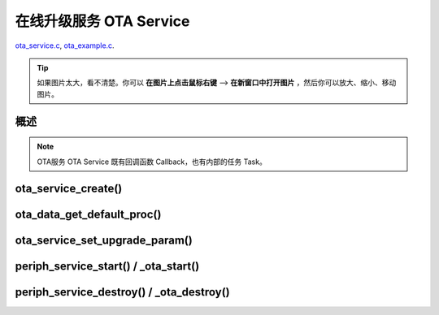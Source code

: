 ﻿在线升级服务 OTA Service
####################################

`ota_service.c`__, `ota_example.c`__.

.. __: https://github.com/espressif/esp-adf/blob/master/components/ota_service/ota_service.c
.. __: https://github.com/espressif/esp-adf/blob/master/examples/ota/main/ota_example.c

.. tip:: 

    如果图片太大，看不清楚。你可以 **在图片上点击鼠标右键** --> **在新窗口中打开图片** ，然后你可以放大、缩小、移动图片。



概述
============

.. role:: strike
   :class: strike

.. uml::

    caption ota_service.c

    box "ota"
    participant "ota_example.c" as adf_app order 10
    end box

    box "esp_dispatcher" 
    participant "periph_service.c \n" as periph_service order 20
    end box

    box "ota_service" #LightBlue
    participant "ota_service.c \n" as ota_service order 50
    participant "ota_task()"       as ota_task    order 60
    end box
      

    == Create OTA Servcie ==
    autonumber 1 "<b>(<u>##</u>)"
    adf_app        -> ota_service   : ota_service_create({.evt_cb=**ota_service_cb**})
    ota_service    ->]              : srv_q = xQueueCreate()
    periph_service <- ota_service   : periph_service_create \n ({.task_func = **ota_task**, \n .service_start = **_ota_start**, \n .service_destroy = **_ota_destroy**})
    periph_service -> ota_task      : audio_thread_create(**ota_task**)
    activate ota_task 
    periph_service <- ota_service   : periph_service_set_callback(cb : {.evt_cb})
    periph_service -> periph_service : impl->callback_func = cb
    ota_task       -> ota_task      : ota->state = OTA_IDLE

    == Set OTA upgrade paramter ==
    autonumber 11 "<b>(<u>##</u>)"
    adf_app        -> ota_service   : ota_data_get_default_proc(&upgrade_list[0])
    adf_app        -> ota_service   : ota_data_get_default_proc(&upgrade_list[1])
    adf_app        -> ota_service   : ota_service_set_upgrade_param(upgrade_list)

    == Start OTA Servcie ==
    autonumber 21 "<b>(<u>##</u>)"
    adf_app        -> periph_service : periph_service_start()
    periph_service -> ota_service   : impl->service_start() ==> _ota_start()
    ota_service    -> ota_task      : ota_service_cmd_send \n (OTA_SERVICE_CMD_START)    
    ota_task       -> ota_task      : ota->state = OTA_START

    autonumber 31 "<b>(<u>##</u>)"
    loop "upgrade_list.length()"
        ota_service    <- ota_task  : ota_service_process()
        ota_service -> ota_service  : upgrade_info->prepare(), \n upgrade_info->need_upgrade(), \n upgrade_info->execute_upgrade(), \n upgrade_info->finished_check()
        periph_service <- ota_task  : periph_service_callback({.type = OTA_SERV_EVENT_TYPE_RESULT})
        adf_app  <- periph_service  : impl->callback_func() ==> \n ota_service_cb \n ({.type = OTA_SERV_EVENT_TYPE_RESULT})
        ...
    end
    ota_task       -> ota_task      : ota->state = OTA_END

    autonumber 41 "<b>(<u>##</u>)"
    alt "ota->upgrade_list[i].reboot_flag == true, 0<=i<upgrade_list.length()"
        ota_task ->]        : esp_restart()
    else 
        periph_service <- ota_task  : periph_service_callback \n ({.type = OTA_SERV_EVENT_TYPE_FINISH})
        adf_app  <- periph_service  : impl->callback_func() ==> \n ota_service_cb \n ({.type = OTA_SERV_EVENT_TYPE_FINISH})
        ...
        ota_task -> ota_task        : ota->state = OTA_IDLE
    end

    == Destory OTA Service ==
    autonumber 51 "<b>(<u>##</u>)"
    adf_app    -> periph_service    : periph_service_destroy()
    periph_service -> ota_service   : impl->service_destroy() ==> _ota_destroy()
    ota_service    -> ota_task      : ota_service_cmd_send \n (OTA_SERVICE_CMD_DESTROY)
    ota_task       -> ota_task      : ota->state =  OTA_DESTROY

    note over adf_app, ota_task
    1. "ota_service_create({.evt_cb=**ota_service_cb**})" 表示调用函数时传入一个参数，该参数的 evt_cb 字段的值为 ota_service_cb 。
    2. "periph_service_set_callback(cb : {.evt_cb})" 表示调用函数时，参数 cb 的值为 某个变量的 evt_cb 字段。
    3. "impl->callback_func() ==> ota_service_cb()" 表示执行的代码 impl->callback_func()  最终调用了 ota_service_cb() 这个回调函数。
    end note


.. note::

    OTA服务 OTA Service 既有回调函数 Callback，也有内部的任务 Task。


ota_service_create()
==========================

.. uml::

    caption ota_service.c

    box "ota"
    participant "ota_example.c" as adf_app order 10
    end box

    box "esp_dispatcher" 
    participant "periph_service.c \n" as periph_service order 20
    end box

    box "ota_service" #LightBlue
    participant "ota_service.c \n" as ota_service order 50
    participant "ota_task()"       as ota_task    order 60
    end box
      

    == Create OTA Servcie ==
    autonumber 1 "<b>(<u>##</u>)"
    adf_app        -> ota_service   : ota_service_create({.evt_cb=**ota_service_cb**})
    ota_service    ->]              : srv_q = xQueueCreate()
    periph_service <- ota_service   : periph_service_create \n ({.task_func = **ota_task**, \n .service_start = **_ota_start**, \n .service_destroy = **_ota_destroy**})
    periph_service -> ota_task      : audio_thread_create(**ota_task**)
    activate ota_task 
    periph_service <- ota_service   : periph_service_set_callback(cb : {.evt_cb})
    periph_service -> periph_service : impl->callback_func = cb
    ota_task       -> ota_task      : ota->state = OTA_IDLE



ota_data_get_default_proc()
===============================

ota_service_set_upgrade_param()
====================================

.. uml::

    caption ota_service.c

    box "ota"
    participant "ota_example.c" as adf_app order 10
    end box

    box "esp_dispatcher" 
    participant "periph_service.c \n" as periph_service order 20
    end box

    box "ota_service" #LightBlue
    participant "ota_service.c \n" as ota_service order 50
    participant "ota_task()"       as ota_task    order 60
    end box
      
    == Set OTA upgrade paramter ==
    autonumber 11 "<b>(<u>##</u>)"
    adf_app        -> ota_service   : ota_data_get_default_proc(&upgrade_list[0])
    adf_app        -> ota_service   : ota_data_get_default_proc(&upgrade_list[1])
    adf_app        -> ota_service   : ota_service_set_upgrade_param(upgrade_list)



periph_service_start() / _ota_start()
==========================================

.. uml::

    caption ota_service.c

    box "ota"
    participant "ota_example.c" as adf_app order 10
    end box

    box "esp_dispatcher" 
    participant "periph_service.c \n" as periph_service order 20
    end box

    box "ota_service" #LightBlue
    participant "ota_service.c \n" as ota_service order 50
    participant "ota_task()"       as ota_task    order 60
    end box
      
    == Start OTA Servcie ==
    autonumber 21 "<b>(<u>##</u>)"
    adf_app        -> periph_service : periph_service_start()
    periph_service -> ota_service   : impl->service_start() ==> _ota_start()
    ota_service    -> ota_task      : ota_service_cmd_send \n (OTA_SERVICE_CMD_START)    
    ota_task       -> ota_task      : ota->state = OTA_START

    autonumber 31 "<b>(<u>##</u>)"
    loop "upgrade_list.length()"
        ota_service    <- ota_task  : ota_service_process()
        ota_service -> ota_service  : upgrade_info->prepare(), \n upgrade_info->need_upgrade(), \n upgrade_info->execute_upgrade(), \n upgrade_info->finished_check()
        periph_service <- ota_task  : periph_service_callback({.type = OTA_SERV_EVENT_TYPE_RESULT})
        adf_app  <- periph_service  : impl->callback_func() ==> \n ota_service_cb \n ({.type = OTA_SERV_EVENT_TYPE_RESULT})
        ...
    end
    ota_task       -> ota_task      : ota->state = OTA_END

    autonumber 41 "<b>(<u>##</u>)"
    alt "ota->upgrade_list[i].reboot_flag == true, 0<=i<upgrade_list.length()"
        ota_task ->]        : esp_restart()
    else 
        periph_service <- ota_task  : periph_service_callback \n ({.type = OTA_SERV_EVENT_TYPE_FINISH})
        adf_app  <- periph_service  : impl->callback_func() ==> \n ota_service_cb \n ({.type = OTA_SERV_EVENT_TYPE_FINISH})
        ...
        ota_task -> ota_task        : ota->state = OTA_IDLE
    end
    

periph_service_destroy() / _ota_destroy()
===========================================

.. uml::

    caption ota_service.c

    box "ota"
    participant "ota_example.c" as adf_app order 10
    end box

    box "esp_dispatcher" 
    participant "periph_service.c \n" as periph_service order 20
    end box

    box "ota_service" #LightBlue
    participant "ota_service.c \n" as ota_service order 50
    participant "ota_task()"       as ota_task    order 60
    end box
      

    == Destory OTA Service ==
    autonumber 51 "<b>(<u>##</u>)"
    adf_app    -> periph_service    : periph_service_destroy()
    periph_service -> ota_service   : impl->service_destroy() ==> _ota_destroy()
    ota_service    -> ota_task      : ota_service_cmd_send \n (OTA_SERVICE_CMD_DESTROY)
    ota_task       -> ota_task      : ota->state =  OTA_DESTROY
